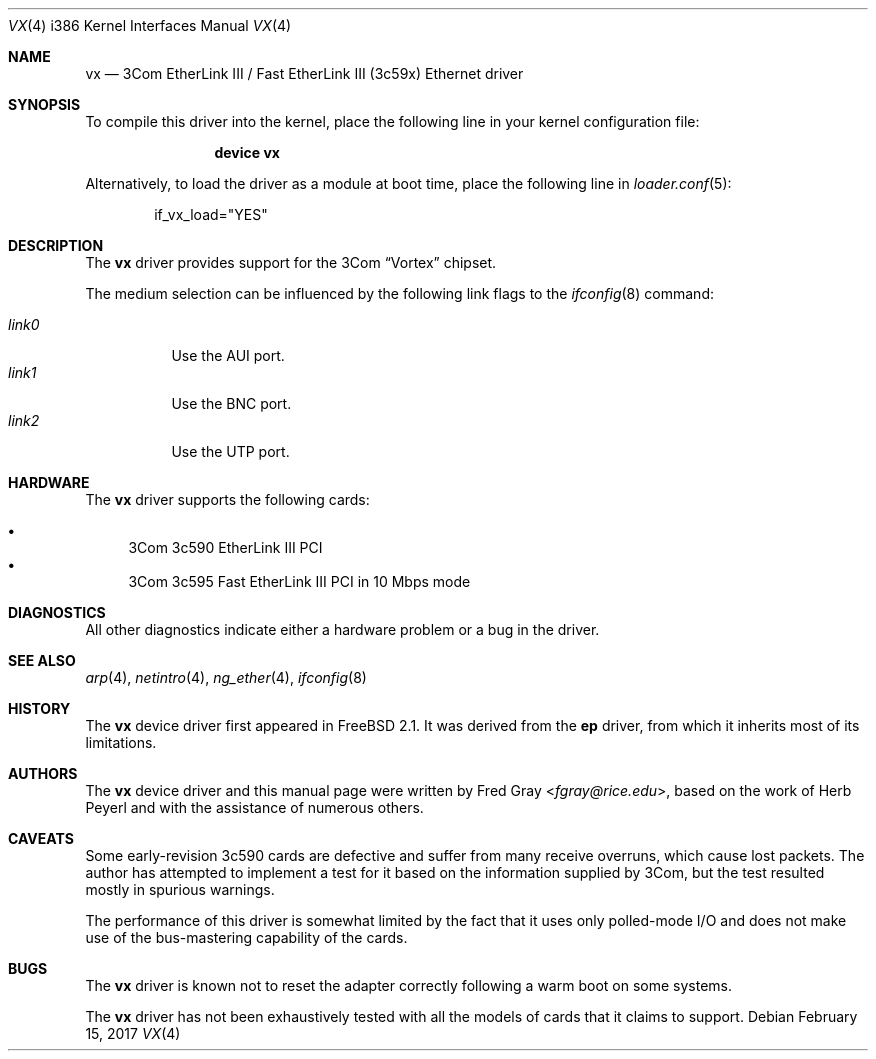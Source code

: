.\"
.\" Copyright (c) 1996, Fred Gray
.\" All rights reserved.
.\"
.\" Redistribution and use in source and binary forms, with or without
.\" modification, are permitted provided that the following conditions
.\" are met:
.\" 1. Redistributions of source code must retain the above copyright
.\"    notice, this list of conditions and the following disclaimer.
.\" 2. Redistributions in binary form must reproduce the above copyright
.\"    notice, this list of conditions and the following disclaimer in the
.\"    documentation and/or other materials provided with the distribution.
.\" 3. All advertising materials mentioning features or use of this software
.\"    must display the following acknowledgement:
.\"     This product includes software developed by David Greenman.
.\" 4. The name of the author may not be used to endorse or promote products
.\"    derived from this software without specific prior written permission.
.\"
.\" THIS SOFTWARE IS PROVIDED BY THE AUTHOR AND CONTRIBUTORS ``AS IS'' AND
.\" ANY EXPRESS OR IMPLIED WARRANTIES, INCLUDING, BUT NOT LIMITED TO, THE
.\" IMPLIED WARRANTIES OF MERCHANTABILITY AND FITNESS FOR A PARTICULAR PURPOSE
.\" ARE DISCLAIMED.  IN NO EVENT SHALL THE AUTHOR OR CONTRIBUTORS BE LIABLE
.\" FOR ANY DIRECT, INDIRECT, INCIDENTAL, SPECIAL, EXEMPLARY, OR CONSEQUENTIAL
.\" DAMAGES (INCLUDING, BUT NOT LIMITED TO, PROCUREMENT OF SUBSTITUTE GOODS
.\" OR SERVICES; LOSS OF USE, DATA, OR PROFITS; OR BUSINESS INTERRUPTION)
.\" HOWEVER CAUSED AND ON ANY THEORY OF LIABILITY, WHETHER IN CONTRACT, STRICT
.\" LIABILITY, OR TORT (INCLUDING NEGLIGENCE OR OTHERWISE) ARISING IN ANY WAY
.\" OUT OF THE USE OF THIS SOFTWARE, EVEN IF ADVISED OF THE POSSIBILITY OF
.\" SUCH DAMAGE.
.\"
.\" $FreeBSD$
.\"
.Dd February 15, 2017
.Dt VX 4 i386
.Os
.Sh NAME
.Nm vx
.Nd "3Com EtherLink III / Fast EtherLink III (3c59x) Ethernet driver"
.Sh SYNOPSIS
To compile this driver into the kernel,
place the following line in your
kernel configuration file:
.Bd -ragged -offset indent
.Cd "device vx"
.Ed
.Pp
Alternatively, to load the driver as a
module at boot time, place the following line in
.Xr loader.conf 5 :
.Bd -literal -offset indent
if_vx_load="YES"
.Ed
.Sh DESCRIPTION
The
.Nm
driver provides support for the 3Com
.Dq Vortex
chipset.
.Pp
The medium selection
can be influenced by the following link flags to the
.Xr ifconfig 8
command:
.Pp
.Bl -tag -width LINK0X -compact
.It Em link0
Use the AUI port.
.It Em link1
Use the BNC port.
.It Em link2
Use the UTP port.
.El
.Sh HARDWARE
The
.Nm
driver supports the following cards:
.Pp
.Bl -bullet -compact
.It
3Com 3c590 EtherLink III PCI
.It
3Com 3c595 Fast EtherLink III PCI in 10 Mbps mode
.El
.Sh DIAGNOSTICS
All other diagnostics indicate either a hardware problem or a bug in the
driver.
.Sh SEE ALSO
.Xr arp 4 ,
.Xr netintro 4 ,
.Xr ng_ether 4 ,
.Xr ifconfig 8
.Sh HISTORY
The
.Nm
device driver first appeared in
.Fx 2.1 .
It was derived from the
.Nm ep
driver, from which it inherits most of its limitations.
.Sh AUTHORS
.An -nosplit
The
.Nm
device driver and this manual page were written by
.An Fred Gray Aq Mt fgray@rice.edu ,
based on the work of
.An Herb Peyerl
and with the assistance of numerous others.
.Sh CAVEATS
Some early-revision 3c590 cards are defective and suffer from many receive
overruns, which cause lost packets.
The author has attempted to implement
a test for it based on the information supplied by 3Com, but the test resulted
mostly in spurious warnings.
.Pp
The performance of this driver is somewhat limited by the fact that it uses
only polled-mode I/O and does not make use of the bus-mastering capability
of the cards.
.Sh BUGS
The
.Nm
driver is known not to reset the adapter correctly following a warm boot
on some systems.
.Pp
The
.Nm
driver has not been exhaustively tested with all the models of cards that it
claims to support.
